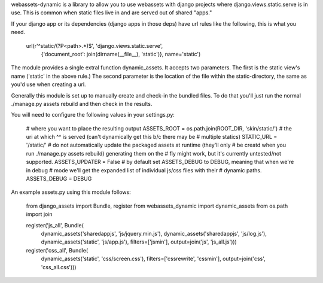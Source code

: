webassets-dynamic is a library to allow you to use webassets with django
projects where django.views.static.serve is in use. This is common when static
files live in and are served out of shared "apps."

If your django app or its dependencies (django apps in those deps) have url
rules like the following, this is what you need.

    url(r'^static/(?P<path>.*)$', 'django.views.static.serve',
        {'document_root': join(dirname(__file__), 'static')}, name='static')


The module provides a single extral function dynamic_assets. It accepts two
parameters. The first is the static view's name ('static' in the above rule.)
The second parameter is the location of the file within the static-directory,
the same as you'd use when creating a url.

Generally this module is set up to manually create and check-in the bundled
files. To do that you'll just run the normal ./manage.py assets rebuild and then
check in the results.

You will need to configure the following values in your settings.py:

    # where you want to place the resulting output
    ASSETS_ROOT = os.path.join(ROOT_DIR, 'skin/static/')
    # the uri at which ^^ is served (can't dynamically get this b/c there may be
    # multiple statics)
    STATIC_URL = '/static/'
    # do not automatically update the packaged assets at runtime (they'll only
    # be creatd when you run ./manage.py assets rebuild) generating them on the
    # fly might work, but it's currently untested/not supported.
    ASSETS_UPDATER = False
    # by default set ASSETS_DEBUG to DEBUG, meaning that when we're in debug
    # mode we'll get the expanded list of individual js/css files with their
    # dynamic paths.
    ASSETS_DEBUG = DEBUG

An example assets.py using this module follows:

    from django_assets import Bundle, register
    from webassets_dynamic import dynamic_assets
    from os.path import join

    register('js_all', Bundle(
        dynamic_assets('sharedappjs', 'js/jquery.min.js'),
        dynamic_assets('sharedappjs', 'js/log.js'),
        dynamic_assets('static', 'js/app.js'),
        filters=['jsmin'], output=join('js', 'js_all.js')))

    register('css_all', Bundle(
        dynamic_assets('static', 'css/screen.css'),
        filters=['cssrewrite', 'cssmin'],
        output=join('css', 'css_all.css')))
